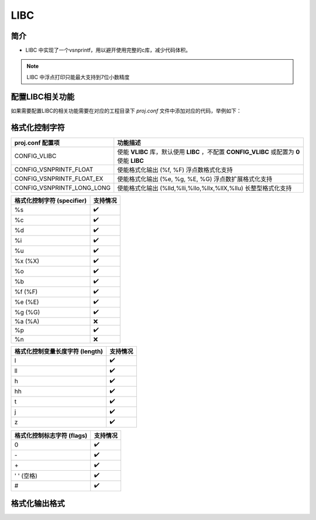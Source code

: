 LIBC
============

简介
------------

- LIBC 中实现了一个vsnprintf，用以避开使用完整的c库，减少代码体积。

.. note:: LIBC 中浮点打印只能最大支持到7位小数精度

配置LIBC相关功能
-------------------

如果需要配置LIBC的相关功能需要在对应的工程目录下 `proj.conf` 文件中添加对应的代码，举例如下：

.. code-block:: cmake
    :linenos:

    # 使能浮点打印
    set(CONFIG_VSNPRINTF_FLOAT 1)

格式化控制字符
----------------

.. list-table::
    :header-rows: 1

    * - proj.conf 配置项
      - 功能描述
    * - CONFIG_VLIBC
      - 使能 **VLIBC** 库，默认使用 **LIBC** ，不配置 **CONFIG_VLIBC** 或配置为 **0** 使能 **LIBC**
    * - CONFIG_VSNPRINTF_FLOAT
      - 使能格式化输出 (%f, %F) 浮点数格式化支持
    * - CONFIG_VSNPRINTF_FLOAT_EX
      - 使能格式化输出 (%e, %g, %E, %G) 浮点数扩展格式化支持
    * - CONFIG_VSNPRINTF_LONG_LONG
      - 使能格式化输出 (%lld,%lli,%llo,%llx,%llX,%llu) 长整型格式化支持

.. list-table::
    :header-rows: 1

    * - 格式化控制字符 (specifier)
      - 支持情况
    * - %s
      - ✔️
    * - %c
      - ✔️
    * - %d
      - ✔️
    * - %i
      - ✔️
    * - %u
      - ✔️
    * - %x (%X)
      - ✔️
    * - %o
      - ✔️
    * - %b
      - ✔️
    * - %f (%F)
      - ✔️
    * - %e (%E)
      - ✔️
    * - %g (%G)
      - ✔️
    * - %a (%A)
      - ❌
    * - %p
      - ✔️
    * - %n
      - ❌

.. list-table::
    :header-rows: 1

    * - 格式化控制变量长度字符 (length)
      - 支持情况
    * - l
      - ✔️
    * - ll
      - ✔️
    * - h
      - ✔️
    * - hh
      - ✔️
    * - t
      - ✔️
    * - j
      - ✔️
    * - z
      - ✔️

.. list-table::
    :header-rows: 1

    * - 格式化控制标志字符 (flags)
      - 支持情况
    * - 0
      - ✔️
    * - \-
      - ✔️
    * - \+
      - ✔️
    * - ' ' (空格)
      - ✔️
    * - #
      - ✔️

格式化输出格式
----------------
.. code-block:: c
    :linenos:

    /* 格式化输出控制字符格式 */
    /* %[flags][width][.precision][length][specifier] */
    printf("%+12.9f\r\n", var)
    printf("%-12lld\r\n", var)
    printf("%#x\r\n", var)
    printf("%08x\r\n", var)
    printf("% 8x\r\n", var)